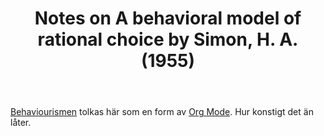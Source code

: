 #+TITLE: Notes on A behavioral model of rational choice by Simon, H. A. (1955)
#+ROAM_KEY: cite:simon2007behavioral

[[file:../../roam/20210416165406-behaviourismen.org][Behaviourismen]] tolkas här som en form av [[file:../../roam/20210416161023-org_mode.org][Org Mode]]. Hur konstigt det än låter.

